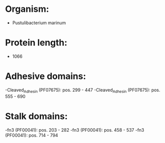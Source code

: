 * Organism:
- Pustulibacterium marinum
* Protein length:
- 1066
* Adhesive domains:
-Cleaved_Adhesin (PF07675): pos. 299 - 447
-Cleaved_Adhesin (PF07675): pos. 555 - 690
* Stalk domains:
-fn3 (PF00041): pos. 203 - 282
-fn3 (PF00041): pos. 458 - 537
-fn3 (PF00041): pos. 714 - 794

